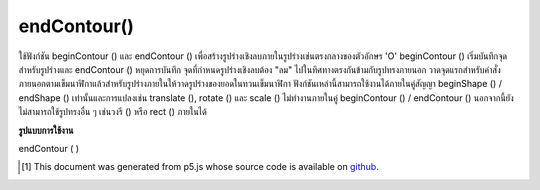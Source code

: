 .. raw:: html

	<script src="https://sketch.netpie.io/widget/p5-widget.js"></script>

endContour()
============

ใช้ฟังก์ชัน beginContour () และ endContour () เพื่อสร้างรูปร่างเชิงลบภายในรูปร่างเช่นตรงกลางของตัวอักษร 'O' beginContour () เริ่มบันทึกจุดสำหรับรูปร่างและ endContour () หยุดการบันทึก จุดที่กำหนดรูปร่างเชิงลบต้อง "ลม" ไปในทิศทางตรงกันข้ามกับรูปทรงภายนอก วาดจุดแรกสำหรับคำสั่งภายนอกตามเข็มนาฬิกาแล้วสำหรับรูปร่างภายในให้วาดรูปร่างของยอดในทวนเข็มนาฬิกา 
ฟังก์ชันเหล่านี้สามารถใช้งานได้ภายในคู่สัญญา beginShape () / endShape () เท่านั้นและการแปลงเช่น translate (), rotate () และ scale () ไม่ทำงานภายในคู่ beginContour () / endContour () นอกจากนี้ยังไม่สามารถใช้รูปทรงอื่น ๆ เช่นวงรี () หรือ rect () ภายในได้

.. Use the beginContour() and endContour() functions to create negative
.. shapes within shapes such as the center of the letter 'O'. beginContour()
.. begins recording vertices for the shape and endContour() stops recording.
.. The vertices that define a negative shape must "wind" in the opposite
.. direction from the exterior shape. First draw vertices for the exterior
.. clockwise order, then for internal shapes, draw vertices
.. shape in counter-clockwise.
.. 
.. These functions can only be used within a beginShape()/endShape() pair and
.. transformations such as translate(), rotate(), and scale() do not work
.. within a beginContour()/endContour() pair. It is also not possible to use
.. other shapes, such as ellipse() or rect() within.

**รูปแบบการใช้งาน**

endContour ( )

.. raw:: html

	<script type="text/p5" data-autoplay data-hide-sourcecode>
	translate(50, 50);
	stroke(255, 0, 0);
	beginShape();
	// Exterior part of shape, clockwise winding
	vertex(-40, -40);
	vertex(40, -40);
	vertex(40, 40);
	vertex(-40, 40);
	// Interior part of shape, counter-clockwise winding
	beginContour();
	vertex(-20, -20);
	vertex(-20, 20);
	vertex(20, 20);
	vertex(20, -20);
	endContour();
	endShape(CLOSE);

	</script>

	<br><br>

..  [#f1] This document was generated from p5.js whose source code is available on `github <https://github.com/processing/p5.js>`_.
